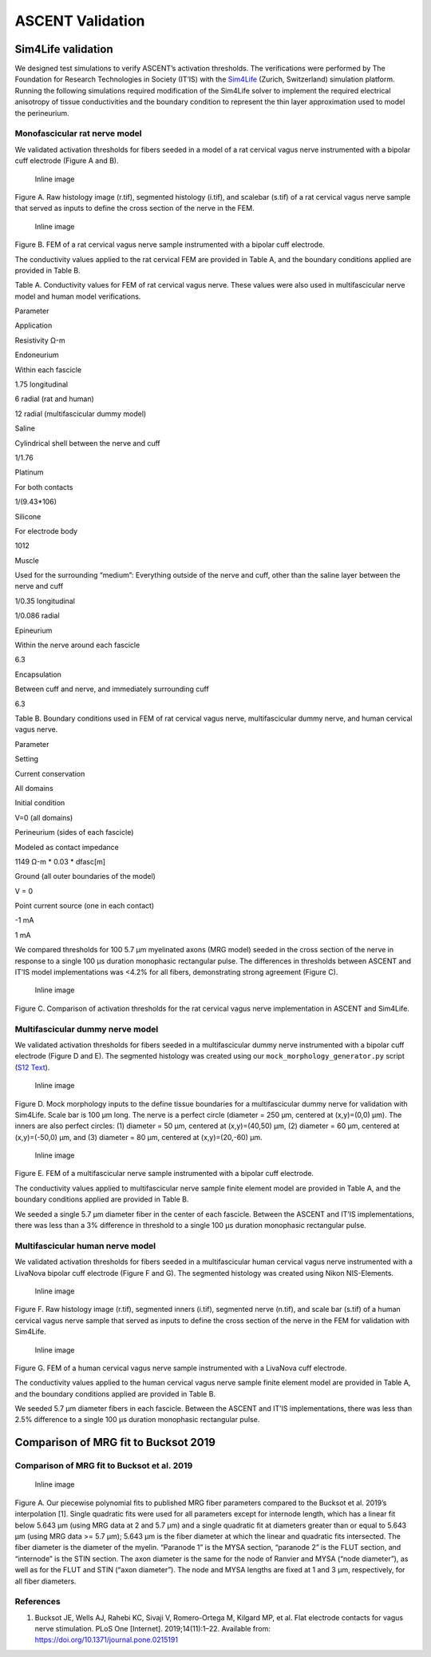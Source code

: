ASCENT Validation
=================

Sim4Life validation
-------------------

We designed test simulations to verify ASCENT’s activation thresholds.
The verifications were performed by The Foundation for Research
Technologies in Society (IT’IS) with the
`Sim4Life <https://zmt.swiss/sim4life/>`__ (Zurich, Switzerland)
simulation platform. Running the following simulations required
modification of the Sim4Life solver to implement the required electrical
anisotropy of tissue conductivities and the boundary condition to
represent the thin layer approximation used to model the perineurium.

Monofascicular rat nerve model
~~~~~~~~~~~~~~~~~~~~~~~~~~~~~~

We validated activation thresholds for fibers seeded in a model of a rat
cervical vagus nerve instrumented with a bipolar cuff electrode (Figure
A and B).

.. figure:: uploads/c4e1209883229cff32a21cdf0999e0de/Picture2_CrossSection1.jpg
   :alt: Inline image

   Inline image

Figure A. Raw histology image (r.tif), segmented histology (i.tif), and
scalebar (s.tif) of a rat cervical vagus nerve sample that served as
inputs to define the cross section of the nerve in the FEM.

.. figure:: uploads/e276681caea4240d2ef5d78de21ab87c/Picture3_Cuff1.jpg
   :alt: Inline image

   Inline image

Figure B. FEM of a rat cervical vagus nerve sample instrumented with a
bipolar cuff electrode.

The conductivity values applied to the rat cervical FEM are provided in
Table A, and the boundary conditions applied are provided in Table B.

Table A. Conductivity values for FEM of rat cervical vagus nerve. These
values were also used in multifascicular nerve model and human model
verifications.

.. raw:: html

   <table border="1" style="padding:5px">

.. raw:: html

   <thead>

.. raw:: html

   <tr class="header">

.. raw:: html

   <th>

Parameter

.. raw:: html

   </th>

.. raw:: html

   <th>

Application

.. raw:: html

   </th>

.. raw:: html

   <th>

Resistivity Ω-m

.. raw:: html

   </th>

.. raw:: html

   </tr>

.. raw:: html

   </thead>

.. raw:: html

   <tbody>

.. raw:: html

   <tr class="odd">

.. raw:: html

   <td align="center" style="vertical-align:middle">

Endoneurium

.. raw:: html

   </td>

.. raw:: html

   <td align="center" style="vertical-align:middle">

Within each fascicle

.. raw:: html

   </td>

.. raw:: html

   <td align="center" style="vertical-align:middle">

.. raw:: html

   <p>

1.75 longitudinal

.. raw:: html

   </p>

.. raw:: html

   <p>

6 radial (rat and human)

.. raw:: html

   </p>

.. raw:: html

   <p>

12 radial (multifascicular dummy model)

.. raw:: html

   </p>

.. raw:: html

   </td>

.. raw:: html

   </tr>

.. raw:: html

   <tr class="even">

.. raw:: html

   <td align="center" style="vertical-align:middle">

Saline

.. raw:: html

   </td>

.. raw:: html

   <td align="center" style="vertical-align:middle">

Cylindrical shell between the nerve and cuff

.. raw:: html

   </td>

.. raw:: html

   <td align="center" style="vertical-align:middle">

1/1.76

.. raw:: html

   </td>

.. raw:: html

   </tr>

.. raw:: html

   <tr class="odd">

.. raw:: html

   <td align="center" style="vertical-align:middle">

Platinum

.. raw:: html

   </td>

.. raw:: html

   <td align="center" style="vertical-align:middle">

For both contacts

.. raw:: html

   </td>

.. raw:: html

   <td align="center" style="vertical-align:middle">

1/(9.43*106)

.. raw:: html

   </td>

.. raw:: html

   </tr>

.. raw:: html

   <tr class="even">

.. raw:: html

   <td align="center" style="vertical-align:middle">

Silicone

.. raw:: html

   </td>

.. raw:: html

   <td align="center" style="vertical-align:middle">

For electrode body

.. raw:: html

   </td>

.. raw:: html

   <td align="center" style="vertical-align:middle">

1012

.. raw:: html

   </td>

.. raw:: html

   </tr>

.. raw:: html

   <tr class="odd">

.. raw:: html

   <td align="center" style="vertical-align:middle">

Muscle

.. raw:: html

   </td>

.. raw:: html

   <td align="center" style="vertical-align:middle">

Used for the surrounding “medium”: Everything outside of the nerve and
cuff, other than the saline layer between the nerve and cuff

.. raw:: html

   </td>

.. raw:: html

   <td align="center" style="vertical-align:middle">

.. raw:: html

   <p>

1/0.35 longitudinal

.. raw:: html

   </p>

.. raw:: html

   <p>

1/0.086 radial

.. raw:: html

   </p>

.. raw:: html

   </td>

.. raw:: html

   </tr>

.. raw:: html

   <tr class="even">

.. raw:: html

   <td align="center" style="vertical-align:middle">

Epineurium

.. raw:: html

   </td>

.. raw:: html

   <td align="center" style="vertical-align:middle">

Within the nerve around each fascicle

.. raw:: html

   </td>

.. raw:: html

   <td align="center" style="vertical-align:middle">

6.3

.. raw:: html

   </td>

.. raw:: html

   </tr>

.. raw:: html

   <tr class="odd">

.. raw:: html

   <td align="center" style="vertical-align:middle">

Encapsulation

.. raw:: html

   </td>

.. raw:: html

   <td align="center" style="vertical-align:middle">

Between cuff and nerve, and immediately surrounding cuff

.. raw:: html

   </td>

.. raw:: html

   <td align="center" style="vertical-align:middle">

6.3

.. raw:: html

   </td>

.. raw:: html

   </tr>

.. raw:: html

   </tbody>

.. raw:: html

   </table>

Table B. Boundary conditions used in FEM of rat cervical vagus nerve,
multifascicular dummy nerve, and human cervical vagus nerve.

.. raw:: html

   <table border="1" style="padding:5px">

.. raw:: html

   <thead>

.. raw:: html

   <tr class="header">

.. raw:: html

   <th>

Parameter

.. raw:: html

   </th>

.. raw:: html

   <th>

Setting

.. raw:: html

   </th>

.. raw:: html

   </tr>

.. raw:: html

   </thead>

.. raw:: html

   <tbody>

.. raw:: html

   <tr class="odd">

.. raw:: html

   <td align="center" style="vertical-align:middle">

Current conservation

.. raw:: html

   </td>

.. raw:: html

   <td align="center" style="vertical-align:middle">

All domains

.. raw:: html

   </td>

.. raw:: html

   </tr>

.. raw:: html

   <tr class="even">

.. raw:: html

   <td align="center" style="vertical-align:middle">

Initial condition

.. raw:: html

   </td>

.. raw:: html

   <td align="center" style="vertical-align:middle">

V=0 (all domains)

.. raw:: html

   </td>

.. raw:: html

   </tr>

.. raw:: html

   <tr class="odd">

.. raw:: html

   <td align="center" style="vertical-align:middle">

Perineurium (sides of each fascicle)

.. raw:: html

   </td>

.. raw:: html

   <td align="center" style="vertical-align:middle">

.. raw:: html

   <p>

Modeled as contact impedance

.. raw:: html

   </p>

.. raw:: html

   <p>

1149 Ω-m \* 0.03 \* dfasc[m]

.. raw:: html

   </p>

.. raw:: html

   </td>

.. raw:: html

   </tr>

.. raw:: html

   <tr class="even">

.. raw:: html

   <td align="center" style="vertical-align:middle">

Ground (all outer boundaries of the model)

.. raw:: html

   </td>

.. raw:: html

   <td align="center" style="vertical-align:middle">

V = 0

.. raw:: html

   </td>

.. raw:: html

   </tr>

.. raw:: html

   <tr class="odd">

.. raw:: html

   <td align="center" style="vertical-align:middle">

Point current source (one in each contact)

.. raw:: html

   </td>

.. raw:: html

   <td align="center" style="vertical-align:middle">

.. raw:: html

   <p>

-1 mA

.. raw:: html

   </p>

.. raw:: html

   <ul>

.. raw:: html

   <p>

1 mA

.. raw:: html

   </p>

.. raw:: html

   </td>

.. raw:: html

   </ul>

.. raw:: html

   </td>

.. raw:: html

   </tr>

.. raw:: html

   </tbody>

.. raw:: html

   </table>

We compared thresholds for 100 5.7 µm myelinated axons (MRG model)
seeded in the cross section of the nerve in response to a single 100 µs
duration monophasic rectangular pulse. The differences in thresholds
between ASCENT and IT’IS model implementations was <4.2% for all fibers,
demonstrating strong agreement (Figure C).

.. figure:: uploads/3209b7b1f369a70a973385b635c801c9/Picture4.jpg
   :alt: Inline image

   Inline image

Figure C. Comparison of activation thresholds for the rat cervical vagus
nerve implementation in ASCENT and Sim4Life.

Multifascicular dummy nerve model
~~~~~~~~~~~~~~~~~~~~~~~~~~~~~~~~~

We validated activation thresholds for fibers seeded in a
multifascicular dummy nerve instrumented with a bipolar cuff electrode
(Figure D and E). The segmented histology was created using our
``mock_morphology_generator.py`` script (`S12
Text <S12-Python-MockSample-class-for-creating-binary-masks-of-nerve-morphology>`__).

.. figure:: uploads/2869942c6f0a8197e76ff97b8ad0133b/Picture5.jpg
   :alt: Inline image

   Inline image

Figure D. Mock morphology inputs to the define tissue boundaries for a
multifascicular dummy nerve for validation with Sim4Life. Scale bar is
100 µm long. The nerve is a perfect circle (diameter = 250 µm, centered
at (x,y)=(0,0) µm). The inners are also perfect circles: (1) diameter =
50 µm, centered at (x,y)=(40,50) µm, (2) diameter = 60 µm, centered at
(x,y)=(-50,0) µm, and (3) diameter = 80 µm, centered at (x,y)=(20,-60)
µm.

.. figure:: uploads/d4f2a7230a6f0faab591489c9348ed94/Picture6.jpg
   :alt: Inline image

   Inline image

Figure E. FEM of a multifascicular nerve sample instrumented with a
bipolar cuff electrode.

The conductivity values applied to multifascicular nerve sample finite
element model are provided in Table A, and the boundary conditions
applied are provided in Table B.

We seeded a single 5.7 µm diameter fiber in the center of each fascicle.
Between the ASCENT and IT’IS implementations, there was less than a 3%
difference in threshold to a single 100 µs duration monophasic
rectangular pulse.

Multifascicular human nerve model
~~~~~~~~~~~~~~~~~~~~~~~~~~~~~~~~~

We validated activation thresholds for fibers seeded in a
multifascicular human cervical vagus nerve instrumented with a LivaNova
bipolar cuff electrode (Figure F and G). The segmented histology was
created using Nikon NIS-Elements.

.. figure:: uploads/67640d7375fb580ad81d634bc6a35a3e/Picture7.jpg
   :alt: Inline image

   Inline image

Figure F. Raw histology image (r.tif), segmented inners (i.tif),
segmented nerve (n.tif), and scale bar (s.tif) of a human cervical vagus
nerve sample that served as inputs to define the cross section of the
nerve in the FEM for validation with Sim4Life.

.. figure:: uploads/df72ab32fc2b5f2b5376152462bdbeab/Picture8.jpg
   :alt: Inline image

   Inline image

Figure G. FEM of a human cervical vagus nerve sample instrumented with a
LivaNova cuff electrode.

The conductivity values applied to the human cervical vagus nerve sample
finite element model are provided in Table A, and the boundary
conditions applied are provided in Table B.

We seeded 5.7 µm diameter fibers in each fascicle. Between the ASCENT
and IT’IS implementations, there was less than 2.5% difference to a
single 100 µs duration monophasic rectangular pulse.

Comparison of MRG fit to Bucksot 2019
-------------------------------------

Comparison of MRG fit to Bucksot et al. 2019
~~~~~~~~~~~~~~~~~~~~~~~~~~~~~~~~~~~~~~~~~~~~

.. figure:: uploads/f494c4342a397b94f92dacb2418b8e1e/Picture11.jpg
   :alt: Inline image

   Inline image

Figure A. Our piecewise polynomial fits to published MRG fiber
parameters compared to the Bucksot et al. 2019’s interpolation [1].
Single quadratic fits were used for all parameters except for internode
length, which has a linear fit below 5.643 µm (using MRG data at 2 and
5.7 µm) and a single quadratic fit at diameters greater than or equal to
5.643 µm (using MRG data >= 5.7 µm); 5.643 µm is the fiber diameter at
which the linear and quadratic fits intersected. The fiber diameter is
the diameter of the myelin. “Paranode 1” is the MYSA section, “paranode
2” is the FLUT section, and “internode” is the STIN section. The axon
diameter is the same for the node of Ranvier and MYSA (“node diameter”),
as well as for the FLUT and STIN (“axon diameter”). The node and MYSA
lengths are fixed at 1 and 3 μm, respectively, for all fiber diameters.

References
~~~~~~~~~~

1. Bucksot JE, Wells AJ, Rahebi KC, Sivaji V, Romero-Ortega M, Kilgard
   MP, et al. Flat electrode contacts for vagus nerve stimulation. PLoS
   One [Internet]. 2019;14(11):1–22. Available from:
   https://doi.org/10.1371/journal.pone.0215191
